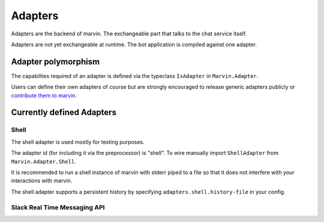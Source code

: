 .. _adapters:

Adapters
========

Adapters are the backend of marvin.
The exchangeable part that talks to the chat service itself.

Adapters are not yet exchangeable at runtime.
The bot application is compiled against one adapter.

Adapter polymorphism
--------------------

The capabilties required of an adapter is defined via the typeclass ``IsAdapter`` in ``Marvin.Adapter``.

Users can define their own adapters of course but are strongly encouraged to release generic adapters publicly or `contribute them to marvin <https://github.com/JustusAdam/marvin/pulls>`_.


Currently defined Adapters
--------------------------

Shell
^^^^^

The shell adapter is used mostly for testing purposes.

The adapter id (for including it via the preprocessor) is "shell".
To wire manually import ``ShellAdapter`` from ``Marvin.Adapter.Shell``.

It is recommended to run a shell instance of marvin with stderr piped to a file so that it does not interfere with your interactions with marvin.

The shell adapter supports a persistent history by specifying ``adapters.shell.history-file`` in your config.

Slack Real Time Messaging API
^^^^^^^^^^^^^^^^^^^^^^^^^^^^^




